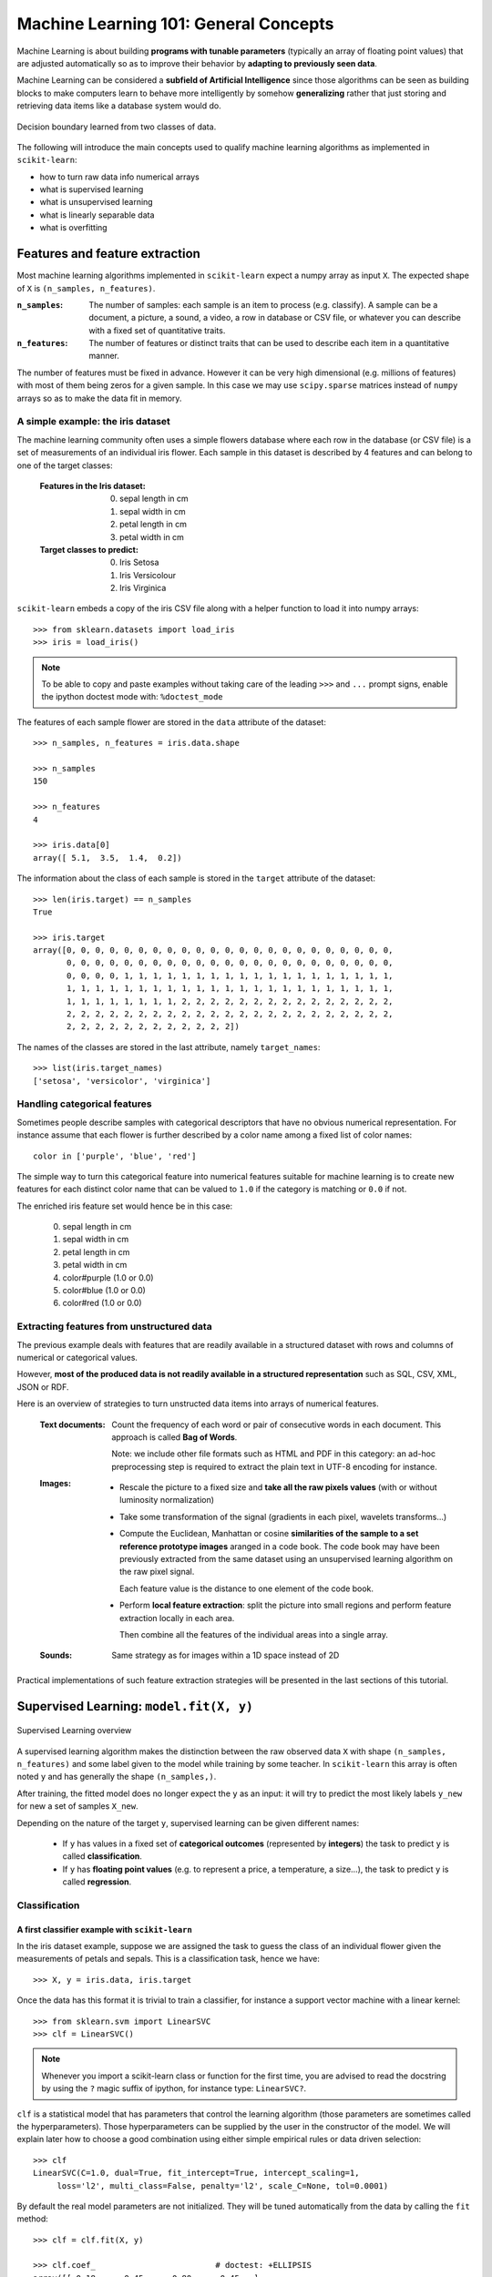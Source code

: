 .. _astronomy_general_concepts:

======================================
Machine Learning 101: General Concepts
======================================

Machine Learning is about building **programs with tunable parameters**
(typically an array of floating point values) that are adjusted
automatically so as to improve their behavior by **adapting to
previously seen data**.

Machine Learning can be considered a **subfield of Artificial
Intelligence** since those algorithms can be seen as building blocks
to make computers learn to behave more intelligently by somehow
**generalizing** rather that just storing and retrieving data items
like a database system would do.

.. figure:: ../../auto_examples/linear_model/images/plot_sgd_separating_hyperplane_1.png
   :target: ../../auto_examples/linear_model/plot_sgd_separating_hyperplane.html
   :align: center
   :scale: 80%

   Decision boundary learned from two classes of data.

The following will introduce the main concepts used to qualify
machine learning algorithms as implemented in ``scikit-learn``:

- how to turn raw data info numerical arrays

- what is supervised learning

- what is unsupervised learning

- what is linearly separable data

- what is overfitting


Features and feature extraction
-------------------------------

Most machine learning algorithms implemented in ``scikit-learn``
expect a numpy array as input ``X``.  The expected shape of ``X`` is
``(n_samples, n_features)``.

:``n_samples``:

  The number of samples: each sample is an item to process (e.g.
  classify). A sample can be a document, a picture, a sound, a
  video, a row in database or CSV file, or whatever you can
  describe with a fixed set of quantitative traits.

:``n_features``:

  The number of features or distinct traits that can be used to
  describe each item in a quantitative manner.


The number of features must be fixed in advance. However it can be
very high dimensional (e.g. millions of features) with most of them
being zeros for a given sample. In this case we may use ``scipy.sparse``
matrices instead of ``numpy`` arrays so as to make the data fit
in memory.


A simple example: the iris dataset
~~~~~~~~~~~~~~~~~~~~~~~~~~~~~~~~~~

The machine learning community often uses a simple flowers database
where each row in the database (or CSV file) is a set of measurements
of an individual iris flower.
Each sample in this dataset is described by 4 features and can
belong to one of the target classes:

 :Features in the Iris dataset:

   0. sepal length in cm
   1. sepal width in cm
   2. petal length in cm
   3. petal width in cm

 :Target classes to predict:

   0. Iris Setosa
   1. Iris Versicolour
   2. Iris Virginica


``scikit-learn`` embeds a copy of the iris CSV file along with a
helper function to load it into numpy arrays::

  >>> from sklearn.datasets import load_iris
  >>> iris = load_iris()

.. note::

  To be able to copy and paste examples without taking care of the leading
  ``>>>`` and ``...`` prompt signs, enable the ipython doctest mode with:
  ``%doctest_mode``

The features of each sample flower are stored in the ``data`` attribute
of the dataset::

  >>> n_samples, n_features = iris.data.shape

  >>> n_samples
  150

  >>> n_features
  4

  >>> iris.data[0]
  array([ 5.1,  3.5,  1.4,  0.2])


The information about the class of each sample is stored in the
``target`` attribute of the dataset::

  >>> len(iris.target) == n_samples
  True

  >>> iris.target
  array([0, 0, 0, 0, 0, 0, 0, 0, 0, 0, 0, 0, 0, 0, 0, 0, 0, 0, 0, 0, 0, 0, 0,
         0, 0, 0, 0, 0, 0, 0, 0, 0, 0, 0, 0, 0, 0, 0, 0, 0, 0, 0, 0, 0, 0, 0,
         0, 0, 0, 0, 1, 1, 1, 1, 1, 1, 1, 1, 1, 1, 1, 1, 1, 1, 1, 1, 1, 1, 1,
         1, 1, 1, 1, 1, 1, 1, 1, 1, 1, 1, 1, 1, 1, 1, 1, 1, 1, 1, 1, 1, 1, 1,
         1, 1, 1, 1, 1, 1, 1, 1, 2, 2, 2, 2, 2, 2, 2, 2, 2, 2, 2, 2, 2, 2, 2,
         2, 2, 2, 2, 2, 2, 2, 2, 2, 2, 2, 2, 2, 2, 2, 2, 2, 2, 2, 2, 2, 2, 2,
         2, 2, 2, 2, 2, 2, 2, 2, 2, 2, 2, 2])

The names of the classes are stored in the last attribute, namely
``target_names``::

  >>> list(iris.target_names)
  ['setosa', 'versicolor', 'virginica']


Handling categorical features
~~~~~~~~~~~~~~~~~~~~~~~~~~~~~

Sometimes people describe samples with categorical descriptors that
have no obvious numerical representation. For instance assume that
each flower is further described by a color name among a fixed list
of color names::

  color in ['purple', 'blue', 'red']

The simple way to turn this categorical feature into numerical
features suitable for machine learning is to create new features
for each distinct color name that can be valued to ``1.0`` if the
category is matching or ``0.0`` if not.

The enriched iris feature set would hence be in this case:

  0. sepal length in cm
  1. sepal width in cm
  2. petal length in cm
  3. petal width in cm
  4. color#purple (1.0 or 0.0)
  5. color#blue (1.0 or 0.0)
  6. color#red (1.0 or 0.0)


Extracting features from unstructured data
~~~~~~~~~~~~~~~~~~~~~~~~~~~~~~~~~~~~~~~~~~

The previous example deals with features that are readily available
in a structured dataset with rows and columns of numerical or
categorical values.

However, **most of the produced data is not readily available in a
structured representation** such as SQL, CSV, XML, JSON or RDF.

Here is an overview of strategies to turn unstructed data items
into arrays of numerical features.


  :Text documents:

    Count the frequency of each word or pair of consecutive words
    in each document. This approach is called **Bag of Words**.

    Note: we include other file formats such as HTML and PDF in
    this category: an ad-hoc preprocessing step is required to
    extract the plain text in UTF-8 encoding for instance.


  :Images:

    - Rescale the picture to a fixed size and **take all the raw
      pixels values** (with or without luminosity normalization)

    - Take some transformation of the signal (gradients in each
      pixel, wavelets transforms...)

    - Compute the Euclidean, Manhattan or cosine **similarities of
      the sample to a set reference prototype images** aranged in a
      code book.  The code book may have been previously extracted
      from the same dataset using an unsupervised learning algorithm
      on the raw pixel signal.

      Each feature value is the distance to one element of the code
      book.

    - Perform **local feature extraction**: split the picture into
      small regions and perform feature extraction locally in each
      area.

      Then combine all the features of the individual areas into a
      single array.

  :Sounds:

    Same strategy as for images within a 1D space instead of 2D


Practical implementations of such feature extraction strategies
will be presented in the last sections of this tutorial.


Supervised Learning: ``model.fit(X, y)``
----------------------------------------

.. figure:: ../../auto_examples/tutorial/images/plot_ML_flow_chart_1.png
   :target: ../../auto_examples/tutorial/plot_ML_flow_chart.html
   :scale: 75 %
   :align: center
   :alt: Flow diagram for supervised learning

   Supervised Learning overview

A supervised learning algorithm makes the distinction between the
raw observed data ``X`` with shape ``(n_samples, n_features)`` and
some label given to the model while training by some teacher. In
``scikit-learn`` this array is often noted ``y`` and has generally
the shape ``(n_samples,)``.

After training, the fitted model does no longer expect the ``y``
as an input: it will try to predict the most likely labels ``y_new``
for new a set of samples ``X_new``.

Depending on the nature of the target ``y``, supervised learning
can be given different names:

  - If ``y`` has values in a fixed set of **categorical outcomes**
    (represented by **integers**) the task to predict ``y`` is called
    **classification**.

  - If ``y`` has **floating point values** (e.g. to represent a price,
    a temperature, a size...), the task to predict ``y`` is called
    **regression**.


Classification
~~~~~~~~~~~~~~


A first classifier example with ``scikit-learn``
++++++++++++++++++++++++++++++++++++++++++++++++

In the iris dataset example, suppose we are assigned the task to
guess the class of an individual flower given the measurements of
petals and sepals. This is a classification task, hence we have::

  >>> X, y = iris.data, iris.target

Once the data has this format it is trivial to train a classifier,
for instance a support vector machine with a linear kernel::

  >>> from sklearn.svm import LinearSVC
  >>> clf = LinearSVC()

.. note::

    Whenever you import a scikit-learn class or function for the first time,
    you are advised to read the docstring by using the ``?`` magic suffix
    of ipython, for instance type: ``LinearSVC?``.


``clf`` is a statistical model that has parameters that control the
learning algorithm (those parameters are sometimes called the
hyperparameters). Those hyperparameters can be supplied by the
user in the constructor of the model. We will explain later how to choose
a good combination using either simple empirical rules or data
driven selection::

  >>> clf
  LinearSVC(C=1.0, dual=True, fit_intercept=True, intercept_scaling=1,
       loss='l2', multi_class=False, penalty='l2', scale_C=None, tol=0.0001)

By default the real model parameters are not initialized. They will be
tuned automatically from the data by calling the ``fit`` method::

  >>> clf = clf.fit(X, y)

  >>> clf.coef_                         # doctest: +ELLIPSIS
  array([[ 0.18...,  0.45..., -0.80..., -0.45...],
         [ 0.05..., -0.89...,  0.40..., -0.93...],
         [-0.85..., -0.98...,  1.38...,  1.86...]])

  >>> clf.intercept_                    # doctest: +ELLIPSIS
  array([ 0.10...,  1.67..., -1.70...])

Once the model is trained, it can be used to predict the most likely outcome on
unseen data. For instance let us define a list of simple sample that looks
like the first sample of the iris dataset::

  >>> X_new = [[ 5.0,  3.6,  1.3,  0.25]]

  >>> clf.predict(X_new)
  array([0], dtype=int32)

The outcome is ``0`` which is the id of the first iris class, namely
'setosa'.

The following figure places the location of the ``fit`` and ``predict``
calls on the previous flow diagram. The ``vec`` object is a vectorizer
used for feature extraction that is not used in the case of the iris
data (it already comes as vectors of features):


.. figure:: ../../auto_examples/tutorial/images/plot_ML_flow_chart_2.png
   :target: ../../auto_examples/tutorial/plot_ML_flow_chart.html
   :scale: 75 %
   :align: center
   :alt: Flow diagram for supervised learning with scikit-learn

   Supervised Learning with scikit-learn


Some ``scikit-learn`` classifiers can further predict probabilities
of the outcome.  This is the case of logistic regression models::

  >>> from sklearn.linear_model import LogisticRegression
  >>> clf2 = LogisticRegression().fit(X, y)
  >>> clf2
  LogisticRegression(C=1.0, dual=False, fit_intercept=True, intercept_scaling=1,
            penalty='l2', scale_C=False, tol=0.0001)
  >>> clf2.predict_proba(X_new)
  array([[  9.07512928e-01,   9.24770379e-02,   1.00343962e-05]])

This means that the model estimates that the sample in ``X_new`` has:

  - 90% likelyhood to belong to the 'setosa' class

  - 9% likelyhood to belong to the 'versicolor' class

  - 1% likelyhood to belong to the 'virginica' class

Of course, the ``predict`` method that outputs the label id of the
most likely outcome is also available::

  >>> clf2.predict(X_new)
  array([0], dtype=int32)


Notable implementations of classifiers
++++++++++++++++++++++++++++++++++++++

:``sklearn.linear_model.LogisticRegression``:

  Regularized Logistic Regression based on ``liblinear``

:``sklearn.svm.LinearSVC``:

  Support Vector Machines without kernels based on ``liblinear``

:``sklearn.svm.SVC``:

  Support Vector Machines with kernels based on ``libsvm``

:``sklearn.linear_model.SGDClassifier``:

  Regularized linear models (SVM or logistic regression) using a Stochastic
  Gradient Descent algorithm written in ``Cython``

:``sklearn.neighbors.NeighborsClassifier``:

  k-Nearest Neighbors classifier based on the ball tree datastructure for low
  dimensional data and brute force search for high dimensional data

:``sklearn.naive_bayes.GaussianNB``

  Gaussian Naive Bayes model.  This is an unsophisticated model which can
  be trained very quickly.  It is often used to obtain baseline results
  before moving to a more sophisticated classifier.


Sample application of classifiers
+++++++++++++++++++++++++++++++++

The following table gives examples of applications of classifiers
for some common engineering tasks:

============================================ =================================
Task                                         Predicted outcomes
============================================ =================================
E-mail classification                        Spam, normal, priority mail
-------------------------------------------- ---------------------------------
Language identification in text documents    en, es, de, fr, ja, zh, ar, ru...
-------------------------------------------- ---------------------------------
News articles categorization                 Business, technology, sports...
-------------------------------------------- ---------------------------------
Sentiment analysis in customer feedback      Negative, neutral, positive
-------------------------------------------- ---------------------------------
Face verification in pictures                Same / different person
-------------------------------------------- ---------------------------------
Speaker verification in voice recordings     Same / different person
-------------------------------------------- ---------------------------------
Astronomical Sources                         Object type or class
============================================ =================================


Regression
~~~~~~~~~~

Regression is the task of predicting the value of a continuously varying
variable (e.g. a price, a temperature, a conversion rate...) given
some input variables (a.k.a. the features, "predictors" or
"regressors"). Some notable implementations of regression models in
``scikit-learn`` include:

:``sklearn.linear_model.Ridge``:

  L2-regularized least squares linear model

:``sklearn.linear_model.ElasticNet``:

  L1+L2-regularized least squares linear model trained using
  Coordinate Descent

:``sklearn.linear_model.LassoLARS``:

  L1-regularized least squares linear model trained with Least Angle
  Regression

:``sklearn.linear_model.SGDRegressor``:

  L1+L2-regularized least squares linear model trained using
  Stochastic Gradient Descent

:``sklearn.linear_model.ARDRegression``:

  Bayesian Automated Relevance Determination regression

:``sklearn.svm.SVR``:

  Non-linear regression using Support Vector Machines (wrapper for
  ``libsvm``)

:``sklearn.ensemble.RandomForestRegressor``

  An ensemble method which constructs multiple decision trees from subsets
  of the data.


Unsupervised Learning: ``model.fit(X)``
---------------------------------------

.. figure:: ../../auto_examples/tutorial/images/plot_ML_flow_chart_3.png
   :target: ../../auto_examples/tutorial/plot_ML_flow_chart.html
   :scale: 75 %
   :align: center
   :alt: Flow diagram for supervised learning with scikit-learn

   Unsupervised Learning overview

An unsupervised learning algorithm only uses a single set of
observations ``X`` with shape ``(n_samples, n_features)`` and does
not use any kind of labels.

An unsupervised learning model will try to fit its parameters so
as to best summarize regularities found in the data.

The following introduces the main variants of unsupervised learning
algorithms, namely dimensionality reduction and clustering.


Dimensionality Reduction and visualization
~~~~~~~~~~~~~~~~~~~~~~~~~~~~~~~~~~~~~~~~~~

Dimensionality reduction is the task of deriving a set of **new artificial
features** that is **smaller** than the original feature set while
retaining **most of the variance** of the original data.


Normalization and visualization with PCA
++++++++++++++++++++++++++++++++++++++++

The most common technique for dimensionality reduction is called
**Principal Component Analysis**.

PCA can be done using linear combinations of the original features
using a truncated Singular Value Decomposition of the matrix ``X``
so as to project the data onto a base of the top singular vectors.

If the number of retained components is 2 or 3, PCA can be used to
visualize the dataset::

  >>> from sklearn.decomposition import PCA
  >>> pca = PCA(n_components=2, whiten=True).fit(X)

Once fitted, the ``pca`` model exposes the singular vectors in the
``components_`` attribute::

  >>> pca.components_                                      # doctest: +ELLIPSIS
  array([[ 0.17..., -0.04...,  0.41...,  0.17...],
         [-1.33..., -1.48...,  0.35...,  0.15...]])

  >>> pca.explained_variance_ratio_                        # doctest: +ELLIPSIS
  array([ 0.92...,  0.05...])

  >>> pca.explained_variance_ratio_.sum()                  # doctest: +ELLIPSIS
  0.97...

Let us project the iris dataset along those first 3 dimensions::

  >>> X_pca = pca.transform(X)

The dataset has been "normalized", which means that the data is now centered on
both components with unit variance::

  >>> import numpy as np
  >>> np.round(X_pca.mean(axis=0), decimals=5)
  array([-0.,  0.])

  >>> np.round(X_pca.std(axis=0), decimals=5)
  array([ 1.,  1.])

Furthermore the samples components do no longer carry any linear
correlation::

  >>> import numpy as np
  >>> np.round(np.corrcoef(X_pca.T), decimals=5)
  array([[ 1., -0.],
         [-0.,  1.]])


And visualize the dataset using ``pylab``, for instance by defining the
following utility function::

  >>> import pylab as pl
  >>> from itertools import cycle
  >>> def plot_2D(data, target, target_names):
  ...     colors = cycle('rgbcmykw')
  ...     target_ids = range(len(target_names))
  ...     pl.figure()
  ...     for i, c, label in zip(target_ids, colors, target_names):
  ...         pl.scatter(data[target == i, 0], data[target == i, 1],
  ...                    c=c, label=label)
  ...     pl.legend()
  ...     pl.show()
  ...

Calling ``plot_2D(X_pca, iris.target, iris.target_names)`` will
display the following:


.. figure:: ../../auto_examples/tutorial/images/plot_iris_projections_1.png
   :target: ../../auto_examples/tutorial/plot_iris_projections.html
   :scale: 65 %
   :align: center
   :alt: 2D PCA projection of the iris dataset

   2D PCA projection of the iris dataset


.. note::

  The default implementation of PCA computes the SVD of the full
  data matrix, which is not scalable when both ``n_samples`` and
  ``n_features`` are big (more that a few thousands).

  If you are interested in a number of components that is much
  smaller than both ``n_samples`` and ``n_features``, consider using
  ``sklearn.decomposition.RandomizedPCA`` instead.


Other applications of dimensionality reduction
++++++++++++++++++++++++++++++++++++++++++++++

Dimensionality Reduction is not just useful for visualization of
high dimensional datasets. It can also be used as a preprocessing
step (often called data normalization) to help speed up supervised
machine learning methods that are not computationally efficient with high
``n_features`` such as SVM classifiers with gaussian kernels for
instance or that do not work well with linearly correlated features.

.. note::

  ``scikit-learn`` also features an implementation of Independant
  Component Analysis (ICA) and several manifold learning methods
  (See `Exercise 3 <exercises.html>`)


Clustering
~~~~~~~~~~

Clustering is the task of gathering samples into groups of similar
samples according to some predefined similarity or dissimilarity
measure (such as the Euclidean distance).

For example, let us reuse the output of the 2D PCA of the iris
dataset and try to find 3 groups of samples using the simplest
clustering algorithm (KMeans)::

  >>> from sklearn.cluster import KMeans
  >>> from numpy.random import RandomState
  >>> rng = RandomState(42)

  >>> kmeans = KMeans(3, random_state=rng).fit(X_pca)

  >>> np.round(kmeans.cluster_centers_, decimals=2)
  array([[ 1.02, -0.71],
         [ 0.33,  0.89],
         [-1.29, -0.44]])

  >>> kmeans.labels_[:10]
  array([2, 2, 2, 2, 2, 2, 2, 2, 2, 2])

  >>> kmeans.labels_[-10:]
  array([0, 0, 1, 0, 0, 0, 1, 0, 0, 1])

We can plot the assigned cluster labels instead of the target names
with::

   plot_2D(X_pca, kmeans.labels_, ["c0", "c1", "c2"])



.. figure:: ../../auto_examples/tutorial/images/plot_iris_projections_2.png
   :target: ../../auto_examples/tutorial/plot_iris_projections.html
   :scale: 65 %
   :align: center
   :alt: KMeans cluster assignements on 2D PCA iris data

   KMeans cluster assignements on 2D PCA iris data


Notable implementations of clustering models
++++++++++++++++++++++++++++++++++++++++++++

The following are two well-known clustering algorithms. Like most
unsupervised learning models in the scikit, they expect the data
to be clustered to have the shape ``(n_samples, n_features)``:

:``sklearn.cluster.KMeans``:

  The simplest, yet effective clustering algorithm. Needs to be
  provided with the number of clusters in advance, and assumes that the
  data is normalized as input (but use a PCA model as preprocessor).

:``sklearn.cluster.MeanShift``:

  Can find better looking clusters than KMeans but is not scalable
  to high number of samples.

:``sklearn.cluster.DBSCAN``:
  Can detect irregularly shaped clusters based on density, i.e. sparse regions
  in the input space are likely to become inter-cluster boundaries. Can also
  detect outliers (samples that are not part of a cluster).

:``sklearn.manifold.LocallyLinearEmbedding``:

  Locally Linear Embedding is a nonlinear neighbors-based
  manifold learning technique.
  The scikit-learn implementation makes available several variants to
  the basic algorithm.

:``sklearn.manifold.Isomap``:

  Isomap is another neighbors-based manifold learning method that can find
  nonlinear projections of data.

Other clustering algorithms do not work with a data array of shape
``(n_samples, n_features)`` but directly with a precomputed affinity matrix
of shape ``(n_samples, n_samples)``:

:``sklearn.cluster.AffinityPropagation``:

  Clustering algorithm based on message passing between data points.

:``sklearn.cluster.SpectralClustering``:

  KMeans applied to a projection of the normalized graph Laplacian:
  finds normalized graph cuts if the affinity matrix is interpreted
  as an adjacency matrix of a graph.


``DBSCAN`` can work with either an array of samples or an affinity matrix.

Hierarchical clustering is being implemented in a branch that is
likely to be merged into master before the release of ``scikit-learn``
0.9.


Applications of clustering
++++++++++++++++++++++++++

Here are some common applications of clustering algorithms:

- Building customer profiles for market analysis

- Grouping related web news (e.g. Google News) and websearch results

- Grouping related stock quotes for investment portfolio management

- Can be used as a preprocessing step for recommender systems

- Can be used to build a code book of prototype samples for unsupervised
  feature extraction for supervised learning algorithms


Linearly separable data
-----------------------

Some supervised learning problems can be solved by very simple
models (called generalized linear models) depending on the data.
Others simply don't.

To grasp the difference between the two cases, run the interactive
example from the ``examples`` folder of the ``scikit-learn`` source
distribution.  (if you don't have the scikit-learn source code locally
installed, you can find the script `here <../../auto_examples/applications/svm_gui.html>`_)::

    % python $SKL_HOME/examples/applications/svm_gui.py

1. Put some data points belonging to one of the two target classes
   ('white' or 'black') using left click and right click.

2. Choose some parameters of a Support Vector Machine to be trained on
   this toy dataset (``n_samples`` is the number of clicks, ``n_features``
   is 2).

3. Click the Fit but to train the model and see the decision boundary.
   The accurracy of the model is displayed on stdout.

The following figures demonstrate one case where a linear model can
perfectly separate the two classes while the other is not linearly
separable (a model with a gaussian kernel is required in that case).


.. figure:: ../../auto_examples/tutorial/images/plot_gui_example_1.png
   :target: ../../auto_examples/tutorial/plot_gui_example.html
   :scale: 65 %
   :align: center
   :alt: Example of a linear SVM fit

   Linear Support Vector Machine trained to perfectly separate 2 sets of
   data points labeled as white and black in a 2D space.


.. figure:: ../../auto_examples/tutorial/images/plot_gui_example_2.png
   :target: ../../auto_examples/tutorial/plot_gui_example.html
   :scale: 65 %
   :align: center
   :alt: Example of a gaussian SVM fit

   Support Vector Machine with gaussian kernel trained to separate 2 sets of
   data points labeled as white and black in a 2D space. This dataset would
   not have been seperated by a simple linear model.


:Exercise:

  Fit a model that is able to solve the XOR problem using the GUI:
  the XOR problem is composed of 4 samples:

    - 2 white samples in the top-left and bottom-right corners

    - 2 black samples in the bottom-left and top-right corners

  **Question**: is the XOR problem linearly separable?

:Exercise:

   Construct a problem with less than 10 points where the predictive
   accuracy of the best linear model is 50%.

.. note:

  the higher the dimension of the feature space, the more likely
  the data is linearly separable: for instance this is often the
  case for text classification tasks.


Training set, test set and overfitting
--------------------------------------

The most common mistake beginners do when training statistical
models is to evaluate the quality of the model on the same data
used for fitting the model:

  If you do this, **you are doing it wrong!**


The overfitting issue
~~~~~~~~~~~~~~~~~~~~~

The problem lies in the fact that some models can be subject to the
**overfitting** issue: they can **learn the training data by heart**
without generalizing. The symptoms are:

  - the predictive accurracy on the data used for training can be excellent
    (sometimes 100%)

  - however, the models do little better than random prediction when facing
    new data that was not part of the training set

If you evaluate your model on your training data you won't be able to tell
whether your model is overfitting or not.


Solutions to overfitting
~~~~~~~~~~~~~~~~~~~~~~~~

The solution to this issue is twofold:

  1. Split your data into two sets to detect overfitting situations:

    - one for training and model selection: the **training set**

    - one for evaluation: the **test set**

  2. Avoid overfitting by using simpler models (e.g. linear classifiers
     instead of gaussian kernel SVM) or by increasing the regularization
     parameter of the model if available (see the docstring of the
     model for details)

An even better option when experimenting with classifiers is to divide
the data into three sets: training, testing and holdout. You can then
optimize your features, settings and algorithms for the testing set until
they seem good enough, and finally test on the holdout set (perhaps after
adding the test set to the training set).

When the amount of labeled data available is small, it may not be feasible
to construct training and test sets. In that case, you can choose to
use **k-fold cross validation**:
divide the dataset into `k` = 10 parts of (roughly) equal size, then for
each of these ten parts, train the classifier on the other nine and test
on the held-out part.


Measuring classification performance on a test set
~~~~~~~~~~~~~~~~~~~~~~~~~~~~~~~~~~~~~~~~~~~~~~~~~~

Here is an example on you to split the data on the iris dataset.

First we need to shuffle the order of the samples and the target
to ensure that all classes are well represented on both sides of
the split::

  >>> indices = np.arange(n_samples)
  >>> indices[:10]
  array([0, 1, 2, 3, 4, 5, 6, 7, 8, 9])

  >>> RandomState(42).shuffle(indices)
  >>> indices[:10]
  array([ 73,  18, 118,  78,  76,  31,  64, 141,  68,  82])

  >>> X = iris.data[indices]
  >>> y = iris.target[indices]

We can now split the data using a 2/3 - 1/3 ratio::

  >>> split = (n_samples * 2) / 3

  >>> X_train, X_test = X[:split], X[split:]
  >>> y_train, y_test = y[:split], y[split:]

  >>> X_train.shape
  (100, 4)

  >>> X_test.shape
  (50, 4)

  >>> y_train.shape
  (100,)

  >>> y_test.shape
  (50,)

We can now re-train a new linear classifier on the training set only::

  >>> clf = LinearSVC().fit(X_train, y_train)

To evaluate its quality we can compute the average number of correct
classifications on the test set::

  >>> np.mean(clf.predict(X_test) == y_test)
  1.0

This shows that the model has a predictive accurracy of 100% which
means that the classification model was perfectly capable of
generalizing what was learned from the training set to the test
set: this is rarely so easy on real life datasets as we will see
in the following chapter.


Key takeaway points
-------------------

- Build ``X`` (features vectors) with shape ``(n_samples, n_features)``

- Supervised learning: ``clf.fit(X, y)`` and then ``clf.predict(X_new)``

  - Classification: ``y`` is an array of integers

  - Regression: ``y`` is an array of floats

- Unsupervised learning: ``clf.fit(X)``

  - Dimensionality Reduction with ``clf.transform(X_new)``

    - for visualization

    - for scalability

  - Clustering finds group id for each sample

- Some models work much better with data normalized with PCA

- Simple linear models can fail completely (non linearly separable data)

- Simple linear models often very useful in practice (esp. with
  large ``n_features``)

- Before starting to train a model: split train / test data:

  - use training set for model selection and fitting

  - use test set for model evaluation

  - use cross-validation when your dataset is small

- Complex models can overfit (learn by heart) the training data and
  fail to generalize correctly on test data:

  - try simpler models first

  - tune the regularization parameter on a validation set

Next section: `Practical Advice for Machine Learning <practical.html>`_